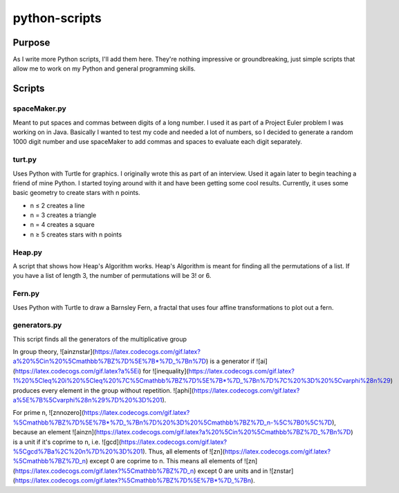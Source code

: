 ==============
python-scripts
==============
Purpose
--------
As I write more Python scripts, I'll add them here.
They're nothing impressive or groundbreaking, just simple scripts that allow me
to work on my Python and general programming skills.

Scripts
--------
spaceMaker.py
~~~~~~~~~~~~~~~
Meant to put spaces and commas between digits of a long number. I used it as
part of a Project Euler problem I was working on in Java. Basically I wanted
to test my code and needed a lot of numbers, so I decided to generate a random
1000 digit number and use spaceMaker to add commas and spaces to evaluate each
digit separately.

turt.py
~~~~~~~~~
Uses Python with Turtle for graphics. I originally wrote this as part of an
interview. Used it again later to begin teaching a friend of mine Python. I
started toying around with it and have been getting some cool results.
Currently, it uses some basic geometry to create stars with n points.

* n ≤ 2 creates a line
* n = 3 creates a triangle
* n = 4 creates a square
* n ≥ 5 creates stars with n points

Heap.py
~~~~~~~~
A script that shows how Heap's Algorithm works. Heap's Algorithm is meant 
for finding all the permutations of a list. If you have a list of length
3, the number of permutations will be 3! or 6.

Fern.py
~~~~~~~~
Uses Python with Turtle to draw a Barnsley Fern, a fractal that uses four 
affine transformations to plot out a fern.

generators.py
~~~~~~~~~~~~~~~
This script finds all the generators of the multiplicative group 

.. image:: https://latex.codecogs.com/gif.latex?%28%5Cmathbb%7BZ%7D%5E%7B*%7D%7Bn%7D%2C%20%5Ccdot%29

In group theory, ![ainznstar](https://latex.codecogs.com/gif.latex?a%20%5Cin%20%5Cmathbb%7BZ%7D%5E%7B*%7D_%7Bn%7D) is a generator if ![ai](https://latex.codecogs.com/gif.latex?a%5Ei) for ![inequality](https://latex.codecogs.com/gif.latex?1%20%5Cleq%20i%20%5Cleq%20%7C%5Cmathbb%7BZ%7D%5E%7B*%7D_%7Bn%7D%7C%20%3D%20%5Cvarphi%28n%29) produces every element in the group without repetition. ![aphi](https://latex.codecogs.com/gif.latex?a%5E%7B%5Cvarphi%28n%29%7D%20%3D%201).

For prime n, ![znnozero](https://latex.codecogs.com/gif.latex?%5Cmathbb%7BZ%7D%5E%7B*%7D_%7Bn%7D%20%3D%20%5Cmathbb%7BZ%7D_n-%5C%7B0%5C%7D), because an element ![ainzn](https://latex.codecogs.com/gif.latex?a%20%5Cin%20%5Cmathbb%7BZ%7D_%7Bn%7D) is a unit if it's coprime to n, i.e. ![gcd](https://latex.codecogs.com/gif.latex?%5Cgcd%7Ba%2C%20n%7D%20%3D%201). Thus, all elements of ![zn](https://latex.codecogs.com/gif.latex?%5Cmathbb%7BZ%7D_n) except 0 are coprime to n. This means all elements of ![zn](https://latex.codecogs.com/gif.latex?%5Cmathbb%7BZ%7D_n) except 0 are units and in ![znstar](https://latex.codecogs.com/gif.latex?%5Cmathbb%7BZ%7D%5E%7B*%7D_%7Bn).
